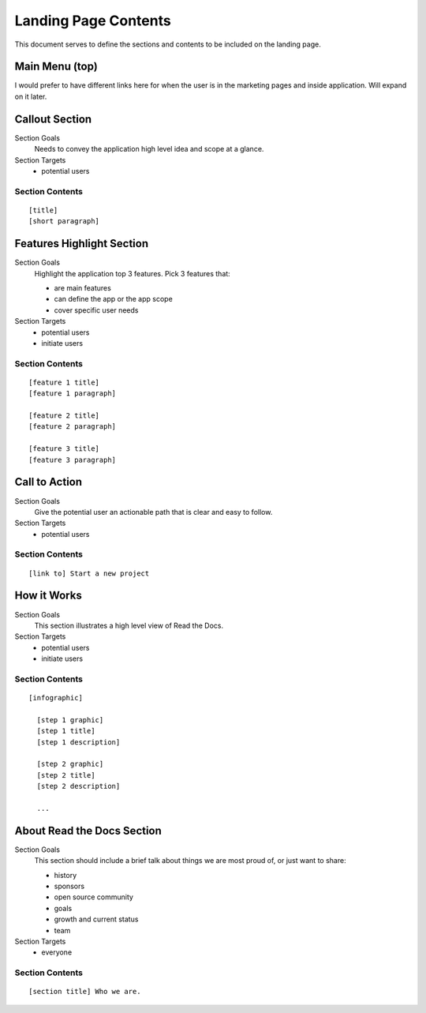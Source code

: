 Landing Page Contents
=================================================

This document serves to define the sections and contents to be included on the landing page.


Main Menu (top)
***************
I would prefer to have different links here for when the user is in the marketing pages and inside application. Will expand on it later.


Callout Section
****************

Section Goals
  Needs to convey the application high level idea and scope at a glance.

Section Targets
  * potential users


Section Contents
................

::

  [title] 
  [short paragraph]


Features Highlight Section
**************************

Section Goals
  Highlight the application top 3 features. Pick 3 features that:

  * are main features
  * can define the app or the app scope
  * cover specific user needs

Section Targets
  * potential users
  * initiate users


Section Contents
................

::

  [feature 1 title] 
  [feature 1 paragraph] 

  [feature 2 title] 
  [feature 2 paragraph] 

  [feature 3 title] 
  [feature 3 paragraph] 


Call to Action
*******************

Section Goals
  Give the potential user an actionable path that is clear and easy to follow.

Section Targets
  * potential users


Section Contents
................

::

  [link to] Start a new project


How it Works
**************

Section Goals
  This section illustrates a high level view of Read the Docs.

Section Targets
  * potential users
  * initiate users


Section Contents
................

::

  [infographic]

    [step 1 graphic]
    [step 1 title]
    [step 1 description]

    [step 2 graphic]
    [step 2 title]
    [step 2 description]

    ...


About Read the Docs Section
****************************

Section Goals
  This section should include a brief talk about things we are most proud of, or just want to share:

  * history
  * sponsors
  * open source community
  * goals
  * growth and current status
  * team

Section Targets
  * everyone


Section Contents
................

::

  [section title] Who we are.